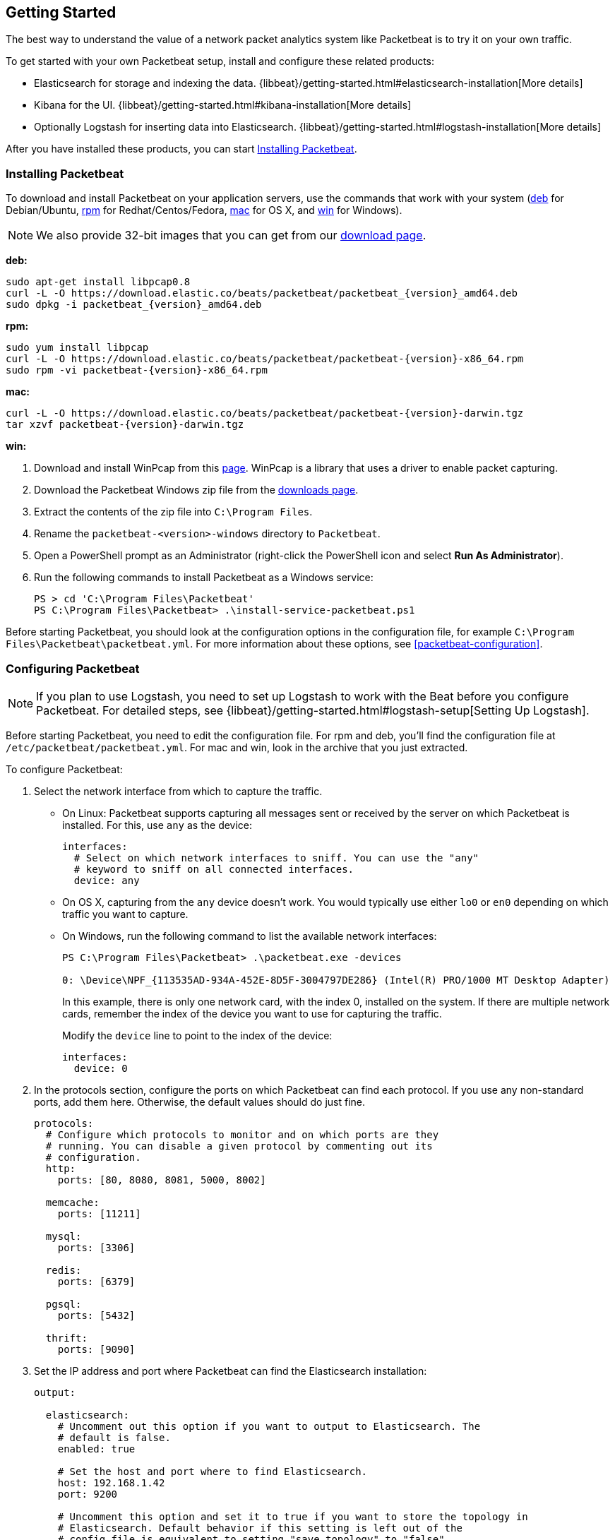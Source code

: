 [[packetbeat-getting-started]]
== Getting Started

The best way to understand the value of a network packet analytics system like
Packetbeat is to try it on your own traffic.

To get started with your own Packetbeat setup, install and configure these related products:

 * Elasticsearch for storage and indexing the data. {libbeat}/getting-started.html#elasticsearch-installation[More details]
 * Kibana for the UI. {libbeat}/getting-started.html#kibana-installation[More details]
 * Optionally Logstash for inserting data into Elasticsearch. {libbeat}/getting-started.html#logstash-installation[More details]

After you have installed these products, you can start <<packetbeat-installation>>.

[[packetbeat-installation]]
=== Installing Packetbeat

To download and install Packetbeat on your application servers, use the commands
that work with your system (<<deb, deb>> for Debian/Ubuntu, <<rpm, rpm>> for
Redhat/Centos/Fedora, <<mac, mac>> for OS X, and <<win, win>> for Windows).

NOTE: We also provide 32-bit images that you can get from our
https://www.elastic.co/downloads/beats/packetbeat[download page].

[[deb]]
*deb:*

["source","sh",subs="attributes,callouts"]
----------------------------------------------------------------------
sudo apt-get install libpcap0.8
curl -L -O https://download.elastic.co/beats/packetbeat/packetbeat_{version}_amd64.deb
sudo dpkg -i packetbeat_{version}_amd64.deb
----------------------------------------------------------------------

[[rpm]]
*rpm:*

["source","sh",subs="attributes,callouts"]
----------------------------------------------------------------------
sudo yum install libpcap
curl -L -O https://download.elastic.co/beats/packetbeat/packetbeat-{version}-x86_64.rpm
sudo rpm -vi packetbeat-{version}-x86_64.rpm
----------------------------------------------------------------------

[[mac]]
*mac:*

["source","sh",subs="attributes,callouts"]
----------------------------------------------------------------------
curl -L -O https://download.elastic.co/beats/packetbeat/packetbeat-{version}-darwin.tgz
tar xzvf packetbeat-{version}-darwin.tgz
----------------------------------------------------------------------

[[win]]
*win:*

. Download and install WinPcap from this
http://www.winpcap.org/install/default.htm[page]. WinPcap is a library that uses
a driver to enable packet capturing.

. Download the Packetbeat Windows zip file from the
https://www.elastic.co/downloads/beats/packetbeat[downloads page].

. Extract the contents of the zip file into `C:\Program Files`.

. Rename the `packetbeat-<version>-windows` directory to `Packetbeat`.

. Open a PowerShell prompt as an Administrator (right-click the PowerShell icon and select *Run As Administrator*).

. Run the following commands to install Packetbeat as a Windows service:
+
[source,shell]
----------------------------------------------------------------------
PS > cd 'C:\Program Files\Packetbeat'
PS C:\Program Files\Packetbeat> .\install-service-packetbeat.ps1
----------------------------------------------------------------------

Before starting Packetbeat, you should look at the configuration options in the
configuration file, for example `C:\Program Files\Packetbeat\packetbeat.yml`. For
more information about these options, see <<packetbeat-configuration>>.

[[configuring-packetbeat]]
=== Configuring Packetbeat

NOTE: If you plan to use Logstash, you need to set up Logstash to work with the Beat before you
configure Packetbeat. For detailed steps, see {libbeat}/getting-started.html#logstash-setup[Setting Up Logstash].

Before starting Packetbeat, you need to edit the configuration file. For rpm and deb, you'll
find the configuration file at `/etc/packetbeat/packetbeat.yml`. For mac and win, look in
the archive that you just extracted.

To configure Packetbeat:

. Select the network interface from which to capture the traffic.

* On
Linux: Packetbeat supports capturing all messages sent or received by the
server on which Packetbeat is installed. For this, use `any` as the device:
+
[source,yaml]
----------------------------------------------------------------------
interfaces:
  # Select on which network interfaces to sniff. You can use the "any"
  # keyword to sniff on all connected interfaces.
  device: any
----------------------------------------------------------------------

* On OS X, capturing from the `any` device doesn't work. You would
typically use either `lo0` or `en0` depending on which traffic you want to
capture.

* On Windows, run the following command to list the available network interfaces:
+
[source,shell]
----------------------------------------------------------------------
PS C:\Program Files\Packetbeat> .\packetbeat.exe -devices

0: \Device\NPF_{113535AD-934A-452E-8D5F-3004797DE286} (Intel(R) PRO/1000 MT Desktop Adapter)
----------------------------------------------------------------------
+
In this example, there is only one network card, with the index 0, installed on the system. If
there are multiple network cards, remember the index of the device you want to use for
capturing the traffic.
+
Modify the `device` line to point to the index of the device:
+
[source,yml]
----------------------------------------------------------------------
interfaces:
  device: 0
----------------------------------------------------------------------

. In the protocols section, configure the ports on which Packetbeat can find each
protocol. If you use any non-standard ports, add them here. Otherwise, the
default values should do just fine.
+
[source,yaml]
----------------------------------------------------------------------
protocols:
  # Configure which protocols to monitor and on which ports are they
  # running. You can disable a given protocol by commenting out its
  # configuration.
  http:
    ports: [80, 8080, 8081, 5000, 8002]

  memcache:
    ports: [11211]

  mysql:
    ports: [3306]

  redis:
    ports: [6379]

  pgsql:
    ports: [5432]

  thrift:
    ports: [9090]
----------------------------------------------------------------------
+
. Set the IP address and port where Packetbeat can find the Elasticsearch
installation:
+
[source,yaml]
----------------------------------------------------------------------
output:

  elasticsearch:
    # Uncomment out this option if you want to output to Elasticsearch. The
    # default is false.
    enabled: true

    # Set the host and port where to find Elasticsearch.
    host: 192.168.1.42
    port: 9200

    # Uncomment this option and set it to true if you want to store the topology in
    # Elasticsearch. Default behavior if this setting is left out of the
    # config file is equivalent to setting "save_topology" to "false"
    #save_topology: false
----------------------------------------------------------------------


[[packetbeat-template]]
=== Loading the Index Template in Elasticsearch

Before starting Packetbeat, you need to load the
http://www.elastic.co/guide/en/elasticsearch/reference/current/indices-templates.html[index
template], which lets Elasticsearch know which fields should be analyzed
in which way.

The recommended template file is installed by the Packetbeat packages. Load it with the
following command:

*deb or rpm:*

[source,shell]
----------------------------------------------------------------------
curl -XPUT 'http://localhost:9200/_template/packetbeat' -d@/etc/packetbeat/packetbeat.template.json
----------------------------------------------------------------------

*mac:*

[source,shell]
----------------------------------------------------------------------
cd packetbeat-{version}-darwin
curl -XPUT 'http://localhost:9200/_template/packetbeat' -d@packetbeat.template.json
----------------------------------------------------------------------

where `localhost:9200` is the IP and port where Elasticsearch is listening.

*win:*

["source","sh",subs="attributes,callouts"]
----------------------------------------------------------------------
PS C:\Program Files\Packetbeat> Invoke-WebRequest -Method Put -InFile packetbeat.template.json -Uri http://localhost:9200/_template/packetbeat?pretty
----------------------------------------------------------------------

where `localhost:9200` is the IP and port where Elasticsearch is listening.

=== Running Packetbeat

Run Packetbeat by issuing the following command:

*deb:*

[source,shell]
----------------------------------------------------------------------
sudo /etc/init.d/packetbeat start
----------------------------------------------------------------------

*rpm:*

[source,shell]
----------------------------------------------------------------------
sudo /etc/init.d/packetbeat start
----------------------------------------------------------------------

*mac:*

[source,shell]
----------------------------------------------------------------------
sudo ./packetbeat -e -c packetbeat.yml -d "publish"
----------------------------------------------------------------------

*win:*

[source,shell]
----------------------------------------------------------------------
PS C:\Program Files\Packetbeat> Start-Service packetbeat
----------------------------------------------------------------------

By default the log files are stored in `C:\ProgramData\packetbeat\Logs`.

=== Testing the Packetbeat Installation

Packetbeat is now ready to capture data from your network traffic. You can test
that it works by creating a simple HTTP request. For example:

[source,shell]
----------------------------------------------------------------------
curl http://www.elastic.co/ > /dev/null
----------------------------------------------------------------------

Now verify that the data is present in Elasticsearch by issuing the following command:

[source,shell]
----------------------------------------------------------------------
curl -XGET 'http://localhost:9200/packetbeat-*/_search?pretty'
----------------------------------------------------------------------

Make sure that you replace `localhost:9200` with the address of your Elasticsearch
instance. The command should return data about the HTTP transaction you just created.

=== Loading Sample Kibana Dashboards

To make it easier for you to get application performance insights
from packet data, we have created a few sample dashboards. The
dashboards are maintained in this
https://github.com/elastic/beats-dashboards[GitHub repository], which also
includes instructions for loading the dashboards.

You can load all of the sample dashboards automatically by following {libbeat}/getting-started.html#load-kibana-dashboards[these steps].


image:./images/packetbeat-statistics.png[Packetbeat statistics]

These dashboards are provided as examples. We recommend that you
http://www.elastic.co/guide/en/kibana/current/dashboard.html[customize] them
to meet your needs.

Enjoy!
